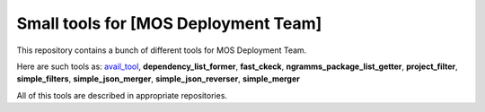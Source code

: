 =====================================
Small tools for [MOS Deployment Team]
=====================================

This repository contains a bunch of different tools for MOS Deployment Team.

Here are such tools as: `avail_tool <https://github.com/FromZeus/small_tools_mirantis/tree/master/avail_tool>`_, **dependency_list_former**, **fast_ckeck**, **ngramms_package_list_getter**, **project_filter**, **simple_filters**, **simple_json_merger**, **simple_json_reverser**, **simple_merger**

All of this tools are described in appropriate repositories.